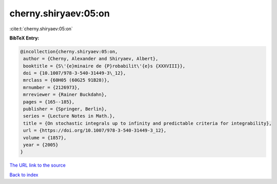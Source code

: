 cherny.shiryaev:05:on
=====================

:cite:t:`cherny.shiryaev:05:on`

**BibTeX Entry:**

.. code-block:: bibtex

   @incollection{cherny.shiryaev:05:on,
    author = {Cherny, Alexander and Shiryaev, Albert},
    booktitle = {S\'{e}minaire de {P}robabilit\'{e}s {XXXVIII}},
    doi = {10.1007/978-3-540-31449-3\_12},
    mrclass = {60H05 (60G25 91B28)},
    mrnumber = {2126973},
    mrreviewer = {Rainer Buckdahn},
    pages = {165--185},
    publisher = {Springer, Berlin},
    series = {Lecture Notes in Math.},
    title = {On stochastic integrals up to infinity and predictable criteria for integrability},
    url = {https://doi.org/10.1007/978-3-540-31449-3_12},
    volume = {1857},
    year = {2005}
   }
`The URL link to the source <ttps://doi.org/10.1007/978-3-540-31449-3_12}>`_


`Back to index <../By-Cite-Keys.html>`_
